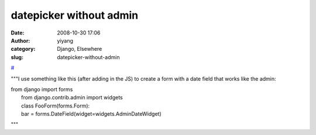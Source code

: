 datepicker without admin
########################
:date: 2008-10-30 17:06
:author: yiyang
:category: Django, Elsewhere
:slug: datepicker-without-admin

`#`_

"""I use something like this (after adding in the JS) to create a form
with a date field that works like the admin:

| from django import forms
|  from django.contrib.admin import widgets
|  class FooForm(forms.Form):
|  bar = forms.DateField(widget=widgets.AdminDateWidget)

"""

.. _#: http://lowkster.blogspot.com/2008/10/datepicker-without-admin.html
